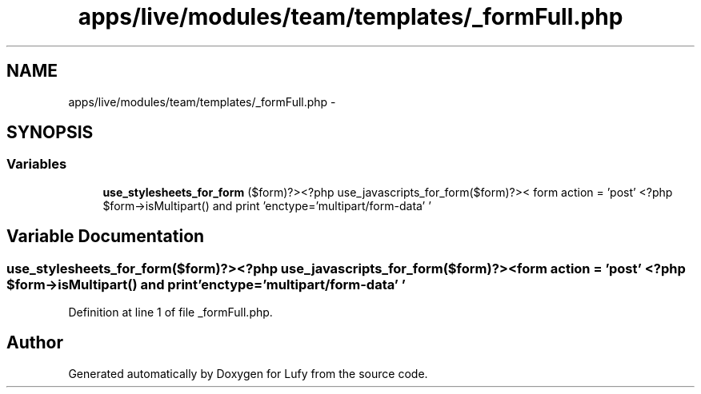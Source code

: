 .TH "apps/live/modules/team/templates/_formFull.php" 3 "Thu Jun 6 2013" "Lufy" \" -*- nroff -*-
.ad l
.nh
.SH NAME
apps/live/modules/team/templates/_formFull.php \- 
.SH SYNOPSIS
.br
.PP
.SS "Variables"

.in +1c
.ti -1c
.RI "\fBuse_stylesheets_for_form\fP ($form)?><?php use_javascripts_for_form($form)?>< form action = 'post' <?php $form->isMultipart() and print 'enctype='multipart/form-data' '"
.br
.in -1c
.SH "Variable Documentation"
.PP 
.SS "use_stylesheets_for_form($form)?><?php use_javascripts_for_form($form)?>< form action = 'post' <?php $form->isMultipart() and print 'enctype='multipart/form-data' '"

.PP
Definition at line 1 of file _formFull\&.php\&.
.SH "Author"
.PP 
Generated automatically by Doxygen for Lufy from the source code\&.
